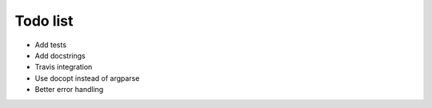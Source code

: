 Todo list
=========
- Add tests
- Add docstrings
- Travis integration
- Use docopt instead of argparse
- Better error handling

